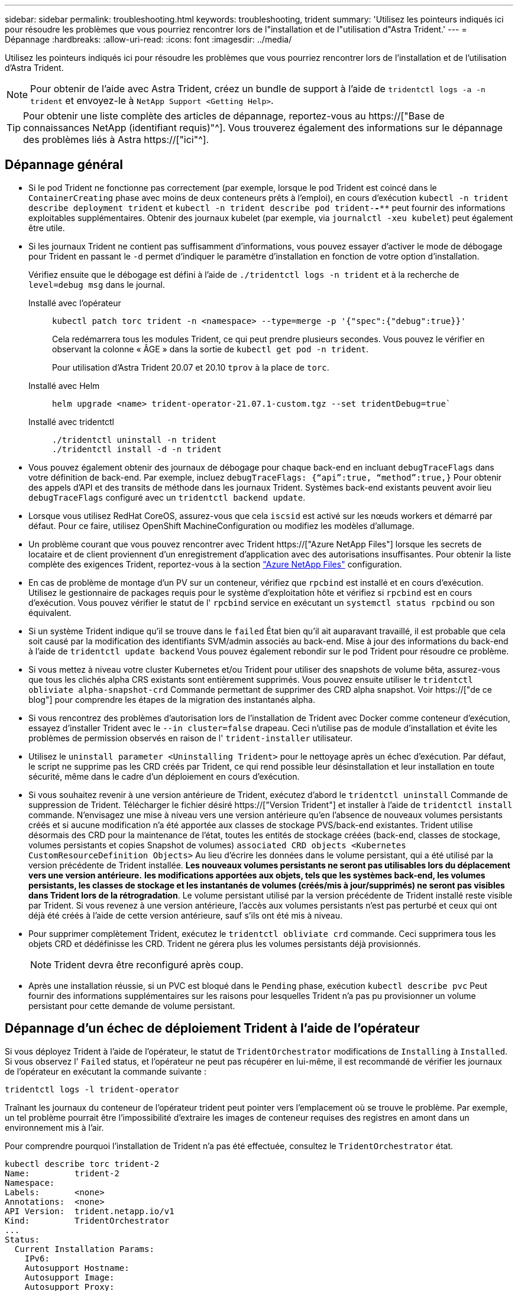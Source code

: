 ---
sidebar: sidebar 
permalink: troubleshooting.html 
keywords: troubleshooting, trident 
summary: 'Utilisez les pointeurs indiqués ici pour résoudre les problèmes que vous pourriez rencontrer lors de l"installation et de l"utilisation d"Astra Trident.' 
---
= Dépannage
:hardbreaks:
:allow-uri-read: 
:icons: font
:imagesdir: ../media/


[role="lead"]
Utilisez les pointeurs indiqués ici pour résoudre les problèmes que vous pourriez rencontrer lors de l'installation et de l'utilisation d'Astra Trident.


NOTE: Pour obtenir de l'aide avec Astra Trident, créez un bundle de support à l'aide de `tridentctl logs -a -n trident` et envoyez-le à `NetApp Support <Getting Help>`.


TIP: Pour obtenir une liste complète des articles de dépannage, reportez-vous au https://["Base de connaissances NetApp (identifiant requis)"^]. Vous trouverez également des informations sur le dépannage des problèmes liés à Astra https://["ici"^].



== Dépannage général

* Si le pod Trident ne fonctionne pas correctement (par exemple, lorsque le pod Trident est coincé dans le `ContainerCreating` phase avec moins de deux conteneurs prêts à l'emploi), en cours d'exécution `kubectl -n trident describe deployment trident` et `kubectl -n trident describe pod trident-********-****` peut fournir des informations exploitables supplémentaires. Obtenir des journaux kubelet (par exemple, via `journalctl -xeu kubelet`) peut également être utile.
* Si les journaux Trident ne contient pas suffisamment d'informations, vous pouvez essayer d'activer le mode de débogage pour Trident en passant le `-d` permet d'indiquer le paramètre d'installation en fonction de votre option d'installation.
+
Vérifiez ensuite que le débogage est défini à l'aide de `./tridentctl logs -n trident` et à la recherche de `level=debug msg` dans le journal.

+
Installé avec l'opérateur::
+
--
[listing]
----
kubectl patch torc trident -n <namespace> --type=merge -p '{"spec":{"debug":true}}'
----
Cela redémarrera tous les modules Trident, ce qui peut prendre plusieurs secondes. Vous pouvez le vérifier en observant la colonne « ÂGE » dans la sortie de `kubectl get pod -n trident`.

Pour utilisation d'Astra Trident 20.07 et 20.10 `tprov` à la place de `torc`.

--
Installé avec Helm::
+
--
[listing]
----
helm upgrade <name> trident-operator-21.07.1-custom.tgz --set tridentDebug=true`
----
--
Installé avec tridentctl::
+
--
[listing]
----
./tridentctl uninstall -n trident
./tridentctl install -d -n trident
----
--


* Vous pouvez également obtenir des journaux de débogage pour chaque back-end en incluant `debugTraceFlags` dans votre définition de back-end. Par exemple, incluez `debugTraceFlags: {“api”:true, “method”:true,}` Pour obtenir des appels d'API et des transits de méthode dans les journaux Trident. Systèmes back-end existants peuvent avoir lieu `debugTraceFlags` configuré avec un `tridentctl backend update`.
* Lorsque vous utilisez RedHat CoreOS, assurez-vous que cela `iscsid` est activé sur les nœuds workers et démarré par défaut. Pour ce faire, utilisez OpenShift MachineConfiguration ou modifiez les modèles d'allumage.
* Un problème courant que vous pouvez rencontrer avec Trident https://["Azure NetApp Files"] lorsque les secrets de locataire et de client proviennent d'un enregistrement d'application avec des autorisations insuffisantes. Pour obtenir la liste complète des exigences Trident, reportez-vous à la section link:../trident-use/anf.html["Azure NetApp Files"] configuration.
* En cas de problème de montage d'un PV sur un conteneur, vérifiez que `rpcbind` est installé et en cours d'exécution. Utilisez le gestionnaire de packages requis pour le système d'exploitation hôte et vérifiez si `rpcbind` est en cours d'exécution. Vous pouvez vérifier le statut de l' `rpcbind` service en exécutant un `systemctl status rpcbind` ou son équivalent.
* Si un système Trident indique qu'il se trouve dans le `failed` État bien qu'il ait auparavant travaillé, il est probable que cela soit causé par la modification des identifiants SVM/admin associés au back-end. Mise à jour des informations du back-end à l'aide de `tridentctl update backend` Vous pouvez également rebondir sur le pod Trident pour résoudre ce problème.
* Si vous mettez à niveau votre cluster Kubernetes et/ou Trident pour utiliser des snapshots de volume bêta, assurez-vous que tous les clichés alpha CRS existants sont entièrement supprimés. Vous pouvez ensuite utiliser le `tridentctl obliviate alpha-snapshot-crd` Commande permettant de supprimer des CRD alpha snapshot. Voir https://["de ce blog"] pour comprendre les étapes de la migration des instantanés alpha.
* Si vous rencontrez des problèmes d'autorisation lors de l'installation de Trident avec Docker comme conteneur d'exécution, essayez d'installer Trident avec le `--in cluster=false` drapeau. Ceci n'utilise pas de module d'installation et évite les problèmes de permission observés en raison de l' `trident-installer` utilisateur.
* Utilisez le `uninstall parameter <Uninstalling Trident>` pour le nettoyage après un échec d'exécution. Par défaut, le script ne supprime pas les CRD créés par Trident, ce qui rend possible leur désinstallation et leur installation en toute sécurité, même dans le cadre d'un déploiement en cours d'exécution.
* Si vous souhaitez revenir à une version antérieure de Trident, exécutez d'abord le `tridentctl uninstall` Commande de suppression de Trident. Télécharger le fichier désiré https://["Version Trident"] et installer à l'aide de `tridentctl install` commande. N'envisagez une mise à niveau vers une version antérieure qu'en l'absence de nouveaux volumes persistants créés et si aucune modification n'a été apportée aux classes de stockage PVS/back-end existantes. Trident utilise désormais des CRD pour la maintenance de l'état, toutes les entités de stockage créées (back-end, classes de stockage, volumes persistants et copies Snapshot de volumes) `associated CRD objects <Kubernetes CustomResourceDefinition Objects>` Au lieu d'écrire les données dans le volume persistant, qui a été utilisé par la version précédente de Trident installée. *Les nouveaux volumes persistants ne seront pas utilisables lors du déplacement vers une version antérieure.* *les modifications apportées aux objets, tels que les systèmes back-end, les volumes persistants, les classes de stockage et les instantanés de volumes (créés/mis à jour/supprimés) ne seront pas visibles dans Trident lors de la rétrogradation*. Le volume persistant utilisé par la version précédente de Trident installé reste visible par Trident. Si vous revenez à une version antérieure, l'accès aux volumes persistants n'est pas perturbé et ceux qui ont déjà été créés à l'aide de cette version antérieure, sauf s'ils ont été mis à niveau.
* Pour supprimer complètement Trident, exécutez le `tridentctl obliviate crd` commande. Ceci supprimera tous les objets CRD et dédéfinisse les CRD. Trident ne gérera plus les volumes persistants déjà provisionnés.
+

NOTE: Trident devra être reconfiguré après coup.

* Après une installation réussie, si un PVC est bloqué dans le `Pending` phase, exécution `kubectl describe pvc` Peut fournir des informations supplémentaires sur les raisons pour lesquelles Trident n'a pas pu provisionner un volume persistant pour cette demande de volume persistant.




== Dépannage d'un échec de déploiement Trident à l'aide de l'opérateur

Si vous déployez Trident à l'aide de l'opérateur, le statut de `TridentOrchestrator` modifications de `Installing` à `Installed`. Si vous observez l' `Failed` status, et l'opérateur ne peut pas récupérer en lui-même, il est recommandé de vérifier les journaux de l'opérateur en exécutant la commande suivante :

[listing]
----
tridentctl logs -l trident-operator
----
Traînant les journaux du conteneur de l'opérateur trident peut pointer vers l'emplacement où se trouve le problème. Par exemple, un tel problème pourrait être l'impossibilité d'extraire les images de conteneur requises des registres en amont dans un environnement mis à l'air.

Pour comprendre pourquoi l'installation de Trident n'a pas été effectuée, consultez le `TridentOrchestrator` état.

[listing]
----
kubectl describe torc trident-2
Name:         trident-2
Namespace:
Labels:       <none>
Annotations:  <none>
API Version:  trident.netapp.io/v1
Kind:         TridentOrchestrator
...
Status:
  Current Installation Params:
    IPv6:
    Autosupport Hostname:
    Autosupport Image:
    Autosupport Proxy:
    Autosupport Serial Number:
    Debug:
    Image Pull Secrets:         <nil>
    Image Registry:
    k8sTimeout:
    Kubelet Dir:
    Log Format:
    Silence Autosupport:
    Trident Image:
  Message:                      Trident is bound to another CR 'trident'
  Namespace:                    trident-2
  Status:                       Error
  Version:
Events:
  Type     Reason  Age                From                        Message
  ----     ------  ----               ----                        -------
  Warning  Error   16s (x2 over 16s)  trident-operator.netapp.io  Trident is bound to another CR 'trident'
----
Cette erreur indique qu'il existe déjà un `TridentOrchestrator`Utilisé pour installer Trident. Étant donné que chaque cluster Kubernetes ne peut avoir qu'une seule instance de Trident, l'opérateur s'assure qu'une seule instance active existe à un instant donné `TridentOrchestrator` qu'il peut créer.

De plus, l'observation de l'état des pods Trident peut souvent indiquer si quelque chose n'est pas approprié.

[listing]
----
kubectl get pods -n trident

NAME                                READY   STATUS             RESTARTS   AGE
trident-csi-4p5kq                   1/2     ImagePullBackOff   0          5m18s
trident-csi-6f45bfd8b6-vfrkw        4/5     ImagePullBackOff   0          5m19s
trident-csi-9q5xc                   1/2     ImagePullBackOff   0          5m18s
trident-csi-9v95z                   1/2     ImagePullBackOff   0          5m18s
trident-operator-766f7b8658-ldzsv   1/1     Running            0          8m17s
----
Vous pouvez clairement voir que les modules ne peuvent pas être initialisés complètement parce qu'une ou plusieurs images de conteneur n'ont pas été extraites.

Pour résoudre le problème, vous devez modifier le `TridentOrchestrator` CR. Vous pouvez également supprimer `TridentOrchestrator`, et en créer un nouveau avec la définition modifiée et précise.



== Dépannage d'un déploiement Trident non réussi à l'aide de `tridentctl`

Pour vous aider à déterminer ce qui s'est mal passé, vous pouvez exécuter à nouveau le programme d'installation à l'aide du ``-d`` argument, qui active le mode débogage et vous aide à comprendre le problème :

[listing]
----
./tridentctl install -n trident -d
----
Après avoir résolu le problème, vous pouvez nettoyer l'installation comme suit, puis exécuter le `tridentctl install` commande à nouveau :

[listing]
----
./tridentctl uninstall -n trident
INFO Deleted Trident deployment.
INFO Deleted cluster role binding.
INFO Deleted cluster role.
INFO Deleted service account.
INFO Removed Trident user from security context constraint.
INFO Trident uninstallation succeeded.
----